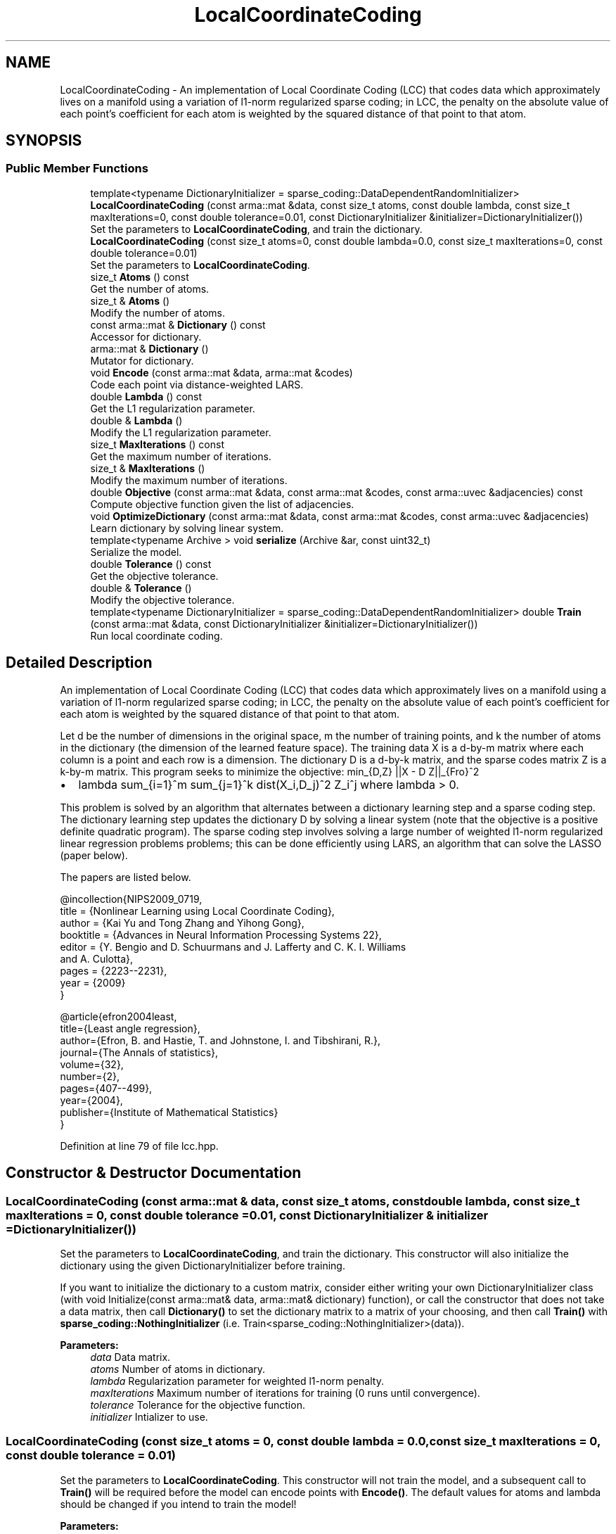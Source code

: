 .TH "LocalCoordinateCoding" 3 "Sun Aug 22 2021" "Version 3.4.2" "mlpack" \" -*- nroff -*-
.ad l
.nh
.SH NAME
LocalCoordinateCoding \- An implementation of Local Coordinate Coding (LCC) that codes data which approximately lives on a manifold using a variation of l1-norm regularized sparse coding; in LCC, the penalty on the absolute value of each point's coefficient for each atom is weighted by the squared distance of that point to that atom\&.  

.SH SYNOPSIS
.br
.PP
.SS "Public Member Functions"

.in +1c
.ti -1c
.RI "template<typename DictionaryInitializer  = sparse_coding::DataDependentRandomInitializer> \fBLocalCoordinateCoding\fP (const arma::mat &data, const size_t atoms, const double lambda, const size_t maxIterations=0, const double tolerance=0\&.01, const DictionaryInitializer &initializer=DictionaryInitializer())"
.br
.RI "Set the parameters to \fBLocalCoordinateCoding\fP, and train the dictionary\&. "
.ti -1c
.RI "\fBLocalCoordinateCoding\fP (const size_t atoms=0, const double lambda=0\&.0, const size_t maxIterations=0, const double tolerance=0\&.01)"
.br
.RI "Set the parameters to \fBLocalCoordinateCoding\fP\&. "
.ti -1c
.RI "size_t \fBAtoms\fP () const"
.br
.RI "Get the number of atoms\&. "
.ti -1c
.RI "size_t & \fBAtoms\fP ()"
.br
.RI "Modify the number of atoms\&. "
.ti -1c
.RI "const arma::mat & \fBDictionary\fP () const"
.br
.RI "Accessor for dictionary\&. "
.ti -1c
.RI "arma::mat & \fBDictionary\fP ()"
.br
.RI "Mutator for dictionary\&. "
.ti -1c
.RI "void \fBEncode\fP (const arma::mat &data, arma::mat &codes)"
.br
.RI "Code each point via distance-weighted LARS\&. "
.ti -1c
.RI "double \fBLambda\fP () const"
.br
.RI "Get the L1 regularization parameter\&. "
.ti -1c
.RI "double & \fBLambda\fP ()"
.br
.RI "Modify the L1 regularization parameter\&. "
.ti -1c
.RI "size_t \fBMaxIterations\fP () const"
.br
.RI "Get the maximum number of iterations\&. "
.ti -1c
.RI "size_t & \fBMaxIterations\fP ()"
.br
.RI "Modify the maximum number of iterations\&. "
.ti -1c
.RI "double \fBObjective\fP (const arma::mat &data, const arma::mat &codes, const arma::uvec &adjacencies) const"
.br
.RI "Compute objective function given the list of adjacencies\&. "
.ti -1c
.RI "void \fBOptimizeDictionary\fP (const arma::mat &data, const arma::mat &codes, const arma::uvec &adjacencies)"
.br
.RI "Learn dictionary by solving linear system\&. "
.ti -1c
.RI "template<typename Archive > void \fBserialize\fP (Archive &ar, const uint32_t)"
.br
.RI "Serialize the model\&. "
.ti -1c
.RI "double \fBTolerance\fP () const"
.br
.RI "Get the objective tolerance\&. "
.ti -1c
.RI "double & \fBTolerance\fP ()"
.br
.RI "Modify the objective tolerance\&. "
.ti -1c
.RI "template<typename DictionaryInitializer  = sparse_coding::DataDependentRandomInitializer> double \fBTrain\fP (const arma::mat &data, const DictionaryInitializer &initializer=DictionaryInitializer())"
.br
.RI "Run local coordinate coding\&. "
.in -1c
.SH "Detailed Description"
.PP 
An implementation of Local Coordinate Coding (LCC) that codes data which approximately lives on a manifold using a variation of l1-norm regularized sparse coding; in LCC, the penalty on the absolute value of each point's coefficient for each atom is weighted by the squared distance of that point to that atom\&. 

Let d be the number of dimensions in the original space, m the number of training points, and k the number of atoms in the dictionary (the dimension of the learned feature space)\&. The training data X is a d-by-m matrix where each column is a point and each row is a dimension\&. The dictionary D is a d-by-k matrix, and the sparse codes matrix Z is a k-by-m matrix\&. This program seeks to minimize the objective: min_{D,Z} ||X - D Z||_{Fro}^2
.IP "\(bu" 2
lambda sum_{i=1}^m sum_{j=1}^k dist(X_i,D_j)^2 Z_i^j where lambda > 0\&.
.PP
.PP
This problem is solved by an algorithm that alternates between a dictionary learning step and a sparse coding step\&. The dictionary learning step updates the dictionary D by solving a linear system (note that the objective is a positive definite quadratic program)\&. The sparse coding step involves solving a large number of weighted l1-norm regularized linear regression problems problems; this can be done efficiently using LARS, an algorithm that can solve the LASSO (paper below)\&.
.PP
The papers are listed below\&.
.PP
.PP
.nf
@incollection{NIPS2009_0719,
  title = {Nonlinear Learning using Local Coordinate Coding},
  author = {Kai Yu and Tong Zhang and Yihong Gong},
  booktitle = {Advances in Neural Information Processing Systems 22},
  editor = {Y\&. Bengio and D\&. Schuurmans and J\&. Lafferty and C\&. K\&. I\&. Williams
      and A\&. Culotta},
  pages = {2223--2231},
  year = {2009}
}
.fi
.PP
.PP
.PP
.nf
@article{efron2004least,
  title={Least angle regression},
  author={Efron, B\&. and Hastie, T\&. and Johnstone, I\&. and Tibshirani, R\&.},
  journal={The Annals of statistics},
  volume={32},
  number={2},
  pages={407--499},
  year={2004},
  publisher={Institute of Mathematical Statistics}
}
.fi
.PP
 
.PP
Definition at line 79 of file lcc\&.hpp\&.
.SH "Constructor & Destructor Documentation"
.PP 
.SS "\fBLocalCoordinateCoding\fP (const arma::mat & data, const size_t atoms, const double lambda, const size_t maxIterations = \fC0\fP, const double tolerance = \fC0\&.01\fP, const DictionaryInitializer & initializer = \fCDictionaryInitializer()\fP)"

.PP
Set the parameters to \fBLocalCoordinateCoding\fP, and train the dictionary\&. This constructor will also initialize the dictionary using the given DictionaryInitializer before training\&.
.PP
If you want to initialize the dictionary to a custom matrix, consider either writing your own DictionaryInitializer class (with void Initialize(const arma::mat& data, arma::mat& dictionary) function), or call the constructor that does not take a data matrix, then call \fBDictionary()\fP to set the dictionary matrix to a matrix of your choosing, and then call \fBTrain()\fP with \fBsparse_coding::NothingInitializer\fP (i\&.e\&. Train<sparse_coding::NothingInitializer>(data))\&.
.PP
\fBParameters:\fP
.RS 4
\fIdata\fP Data matrix\&. 
.br
\fIatoms\fP Number of atoms in dictionary\&. 
.br
\fIlambda\fP Regularization parameter for weighted l1-norm penalty\&. 
.br
\fImaxIterations\fP Maximum number of iterations for training (0 runs until convergence)\&. 
.br
\fItolerance\fP Tolerance for the objective function\&. 
.br
\fIinitializer\fP Intializer to use\&. 
.RE
.PP

.SS "\fBLocalCoordinateCoding\fP (const size_t atoms = \fC0\fP, const double lambda = \fC0\&.0\fP, const size_t maxIterations = \fC0\fP, const double tolerance = \fC0\&.01\fP)"

.PP
Set the parameters to \fBLocalCoordinateCoding\fP\&. This constructor will not train the model, and a subsequent call to \fBTrain()\fP will be required before the model can encode points with \fBEncode()\fP\&. The default values for atoms and lambda should be changed if you intend to train the model!
.PP
\fBParameters:\fP
.RS 4
\fIatoms\fP Number of atoms in dictionary\&. 
.br
\fIlambda\fP Regularization parameter for weighted l1-norm penalty\&. 
.br
\fImaxIterations\fP Maximum number of iterations for training (0 runs until convergence)\&. 
.br
\fItolerance\fP Tolerance for the objective function\&. 
.RE
.PP

.SH "Member Function Documentation"
.PP 
.SS "size_t Atoms () const\fC [inline]\fP"

.PP
Get the number of atoms\&. 
.PP
Definition at line 182 of file lcc\&.hpp\&.
.SS "size_t& Atoms ()\fC [inline]\fP"

.PP
Modify the number of atoms\&. 
.PP
Definition at line 184 of file lcc\&.hpp\&.
.SS "const arma::mat& Dictionary () const\fC [inline]\fP"

.PP
Accessor for dictionary\&. 
.PP
Definition at line 187 of file lcc\&.hpp\&.
.SS "arma::mat& Dictionary ()\fC [inline]\fP"

.PP
Mutator for dictionary\&. 
.PP
Definition at line 189 of file lcc\&.hpp\&.
.SS "void Encode (const arma::mat & data, arma::mat & codes)"

.PP
Code each point via distance-weighted LARS\&. 
.PP
\fBParameters:\fP
.RS 4
\fIdata\fP Matrix containing points to encode\&. 
.br
\fIcodes\fP Output matrix to store codes in\&. 
.RE
.PP

.SS "double Lambda () const\fC [inline]\fP"

.PP
Get the L1 regularization parameter\&. 
.PP
Definition at line 192 of file lcc\&.hpp\&.
.SS "double& Lambda ()\fC [inline]\fP"

.PP
Modify the L1 regularization parameter\&. 
.PP
Definition at line 194 of file lcc\&.hpp\&.
.SS "size_t MaxIterations () const\fC [inline]\fP"

.PP
Get the maximum number of iterations\&. 
.PP
Definition at line 197 of file lcc\&.hpp\&.
.SS "size_t& MaxIterations ()\fC [inline]\fP"

.PP
Modify the maximum number of iterations\&. 
.PP
Definition at line 199 of file lcc\&.hpp\&.
.SS "double Objective (const arma::mat & data, const arma::mat & codes, const arma::uvec & adjacencies) const"

.PP
Compute objective function given the list of adjacencies\&. 
.PP
\fBParameters:\fP
.RS 4
\fIdata\fP Matrix containing points to encode\&. 
.br
\fIcodes\fP Output matrix to store codes in\&. 
.br
\fIadjacencies\fP Indices of entries (unrolled column by column) of the coding matrix Z that are non-zero (the adjacency matrix for the bipartite graph of points and atoms) 
.RE
.PP

.SS "void OptimizeDictionary (const arma::mat & data, const arma::mat & codes, const arma::uvec & adjacencies)"

.PP
Learn dictionary by solving linear system\&. 
.PP
\fBParameters:\fP
.RS 4
\fIdata\fP Matrix containing points to encode\&. 
.br
\fIcodes\fP Output matrix to store codes in\&. 
.br
\fIadjacencies\fP Indices of entries (unrolled column by column) of the coding matrix Z that are non-zero (the adjacency matrix for the bipartite graph of points and atoms) 
.RE
.PP

.SS "void serialize (Archive & ar, const uint32_t)"

.PP
Serialize the model\&. 
.PP
Referenced by LocalCoordinateCoding::Tolerance()\&.
.SS "double Tolerance () const\fC [inline]\fP"

.PP
Get the objective tolerance\&. 
.PP
Definition at line 202 of file lcc\&.hpp\&.
.SS "double& Tolerance ()\fC [inline]\fP"

.PP
Modify the objective tolerance\&. 
.PP
Definition at line 204 of file lcc\&.hpp\&.
.PP
References LocalCoordinateCoding::serialize()\&.
.SS "double Train (const arma::mat & data, const DictionaryInitializer & initializer = \fCDictionaryInitializer()\fP)"

.PP
Run local coordinate coding\&. 
.PP
\fBParameters:\fP
.RS 4
\fIdata\fP Data matrix\&. 
.br
\fIinitializer\fP Intializer to use\&. 
.RE
.PP
\fBReturns:\fP
.RS 4
The final objective value\&. 
.RE
.PP


.SH "Author"
.PP 
Generated automatically by Doxygen for mlpack from the source code\&.
